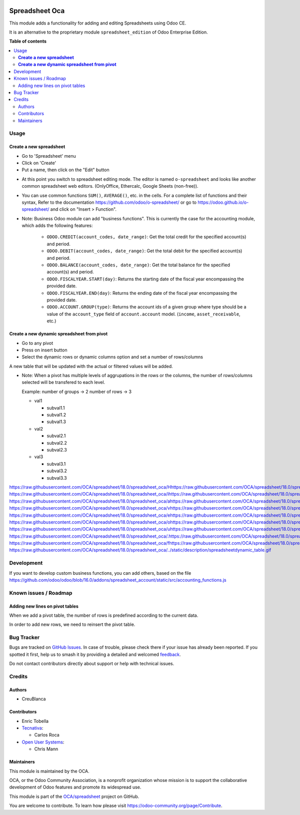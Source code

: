 .. image:: https://odoo-community.org/readme-banner-image
   :target: https://odoo-community.org/get-involved?utm_source=readme
   :alt: Odoo Community Association

===============
Spreadsheet Oca
===============

.. 
   !!!!!!!!!!!!!!!!!!!!!!!!!!!!!!!!!!!!!!!!!!!!!!!!!!!!
   !! This file is generated by oca-gen-addon-readme !!
   !! changes will be overwritten.                   !!
   !!!!!!!!!!!!!!!!!!!!!!!!!!!!!!!!!!!!!!!!!!!!!!!!!!!!
   !! source digest: sha256:1f7a07ac894203278f9986a0d917c3a6ddc3652a7e76873c25cce76ac31f4ff5
   !!!!!!!!!!!!!!!!!!!!!!!!!!!!!!!!!!!!!!!!!!!!!!!!!!!!

.. |badge1| image:: https://img.shields.io/badge/maturity-Beta-yellow.png
    :target: https://odoo-community.org/page/development-status
    :alt: Beta
.. |badge2| image:: https://img.shields.io/badge/license-AGPL--3-blue.png
    :target: http://www.gnu.org/licenses/agpl-3.0-standalone.html
    :alt: License: AGPL-3
.. |badge3| image:: https://img.shields.io/badge/github-OCA%2Fspreadsheet-lightgray.png?logo=github
    :target: https://github.com/OCA/spreadsheet/tree/18.0/spreadsheet_oca
    :alt: OCA/spreadsheet
.. |badge4| image:: https://img.shields.io/badge/weblate-Translate%20me-F47D42.png
    :target: https://translation.odoo-community.org/projects/spreadsheet-18-0/spreadsheet-18-0-spreadsheet_oca
    :alt: Translate me on Weblate
.. |badge5| image:: https://img.shields.io/badge/runboat-Try%20me-875A7B.png
    :target: https://runboat.odoo-community.org/builds?repo=OCA/spreadsheet&target_branch=18.0
    :alt: Try me on Runboat

|badge1| |badge2| |badge3| |badge4| |badge5|

This module adds a functionality for adding and editing Spreadsheets
using Odoo CE.

It is an alternative to the proprietary module ``spreadsheet_edition``
of Odoo Enterprise Edition.

**Table of contents**

.. contents::
   :local:

Usage
=====

**Create a new spreadsheet**
----------------------------

- Go to 'Spreadsheet' menu
- Click on 'Create'
- Put a name, then click on the "Edit" button

|image1|

- At this point you switch to spreadsheet editing mode. The editor is
  named ``o-spreadsheet`` and looks like another common spreadsheet web
  editors. (OnlyOffice, Ethercalc, Google Sheets (non-free)).

|image2|

- You can use common functions ``SUM()``, ``AVERAGE()``, etc. in the
  cells. For a complete list of functions and their syntax, Refer to the
  documentation https://github.com/odoo/o-spreadsheet/ or go to
  https://odoo.github.io/o-spreadsheet/ and click on "Insert >
  Function".

|image3|

- Note: Business Odoo module can add "business functions". This is
  currently the case for the accounting module, which adds the following
  features:

     - ``ODOO.CREDIT(account_codes, date_range)``: Get the total credit
       for the specified account(s) and period.
     - ``ODOO.DEBIT(account_codes, date_range)``: Get the total debit
       for the specified account(s) and period.
     - ``ODOO.BALANCE(account_codes, date_range)``: Get the total
       balance for the specified account(s) and period.
     - ``ODOO.FISCALYEAR.START(day)``: Returns the starting date of the
       fiscal year encompassing the provided date.
     - ``ODOO.FISCALYEAR.END(day)``: Returns the ending date of the
       fiscal year encompassing the provided date.
     - ``ODOO.ACCOUNT.GROUP(type)``: Returns the account ids of a given
       group where type should be a value of the ``account_type`` field
       of ``account.account`` model. (``income``, ``asset_receivable``,
       etc.)

**Create a new dynamic spreadsheet from pivot**
-----------------------------------------------

- Go to any pivot
- Press on insert button
- Select the dynamic rows or dynamic columns option and set a number of
  rows/columns

A new table that will be updated with the actual or filtered values will
be added.

- Note: When a pivot has multiple levels of aggrupations in the rows or
  the columns, the number of rows/columns selected will be transfered to
  each level.

  Example: number of groups -> 2 number of rows -> 3

  - val1

    - subval1.1
    - subval1.2
    - subval1.3

  - val2

    - subval2.1
    - subval2.2
    - subval2.3

  - val3

    - subval3.1
    - subval3.2
    - subval3.3

https://raw.githubusercontent.com/OCA/spreadsheet/18.0/spreadsheet_oca/Hhttps://raw.githubusercontent.com/OCA/spreadsheet/18.0/spreadsheet_oca/ehttps://raw.githubusercontent.com/OCA/spreadsheet/18.0/spreadsheet_oca/rhttps://raw.githubusercontent.com/OCA/spreadsheet/18.0/spreadsheet_oca/ehttps://raw.githubusercontent.com/OCA/spreadsheet/18.0/spreadsheet_oca/ https://raw.githubusercontent.com/OCA/spreadsheet/18.0/spreadsheet_oca/ihttps://raw.githubusercontent.com/OCA/spreadsheet/18.0/spreadsheet_oca/shttps://raw.githubusercontent.com/OCA/spreadsheet/18.0/spreadsheet_oca/ https://raw.githubusercontent.com/OCA/spreadsheet/18.0/spreadsheet_oca/ahttps://raw.githubusercontent.com/OCA/spreadsheet/18.0/spreadsheet_oca/ https://raw.githubusercontent.com/OCA/spreadsheet/18.0/spreadsheet_oca/vhttps://raw.githubusercontent.com/OCA/spreadsheet/18.0/spreadsheet_oca/ihttps://raw.githubusercontent.com/OCA/spreadsheet/18.0/spreadsheet_oca/shttps://raw.githubusercontent.com/OCA/spreadsheet/18.0/spreadsheet_oca/uhttps://raw.githubusercontent.com/OCA/spreadsheet/18.0/spreadsheet_oca/ahttps://raw.githubusercontent.com/OCA/spreadsheet/18.0/spreadsheet_oca/lhttps://raw.githubusercontent.com/OCA/spreadsheet/18.0/spreadsheet_oca/ https://raw.githubusercontent.com/OCA/spreadsheet/18.0/spreadsheet_oca/ehttps://raw.githubusercontent.com/OCA/spreadsheet/18.0/spreadsheet_oca/xhttps://raw.githubusercontent.com/OCA/spreadsheet/18.0/spreadsheet_oca/ahttps://raw.githubusercontent.com/OCA/spreadsheet/18.0/spreadsheet_oca/phttps://raw.githubusercontent.com/OCA/spreadsheet/18.0/spreadsheet_oca/lhttps://raw.githubusercontent.com/OCA/spreadsheet/18.0/spreadsheet_oca/ehttps://raw.githubusercontent.com/OCA/spreadsheet/18.0/spreadsheet_oca/ https://raw.githubusercontent.com/OCA/spreadsheet/18.0/spreadsheet_oca/ohttps://raw.githubusercontent.com/OCA/spreadsheet/18.0/spreadsheet_oca/fhttps://raw.githubusercontent.com/OCA/spreadsheet/18.0/spreadsheet_oca/ https://raw.githubusercontent.com/OCA/spreadsheet/18.0/spreadsheet_oca/uhttps://raw.githubusercontent.com/OCA/spreadsheet/18.0/spreadsheet_oca/shttps://raw.githubusercontent.com/OCA/spreadsheet/18.0/spreadsheet_oca/ehttps://raw.githubusercontent.com/OCA/spreadsheet/18.0/spreadsheet_oca/:https://raw.githubusercontent.com/OCA/spreadsheet/18.0/spreadsheet_oca/ https://raw.githubusercontent.com/OCA/spreadsheet/18.0/spreadsheet_oca/.https://raw.githubusercontent.com/OCA/spreadsheet/18.0/spreadsheet_oca/.https://raw.githubusercontent.com/OCA/spreadsheet/18.0/spreadsheet_oca/ https://raw.githubusercontent.com/OCA/spreadsheet/18.0/spreadsheet_oca/fhttps://raw.githubusercontent.com/OCA/spreadsheet/18.0/spreadsheet_oca/ihttps://raw.githubusercontent.com/OCA/spreadsheet/18.0/spreadsheet_oca/ghttps://raw.githubusercontent.com/OCA/spreadsheet/18.0/spreadsheet_oca/uhttps://raw.githubusercontent.com/OCA/spreadsheet/18.0/spreadsheet_oca/rhttps://raw.githubusercontent.com/OCA/spreadsheet/18.0/spreadsheet_oca/ehttps://raw.githubusercontent.com/OCA/spreadsheet/18.0/spreadsheet_oca/:https://raw.githubusercontent.com/OCA/spreadsheet/18.0/spreadsheet_oca/:https://raw.githubusercontent.com/OCA/spreadsheet/18.0/spreadsheet_oca/
https://raw.githubusercontent.com/OCA/spreadsheet/18.0/spreadsheet_oca/../static/description/spreadsheetdynamic_table.gif

.. |image1| image:: https://raw.githubusercontent.com/OCA/spreadsheet/18.0/spreadsheet_oca/static/description/spreadsheet_create.png
.. |image2| image:: https://raw.githubusercontent.com/OCA/spreadsheet/18.0/spreadsheet_oca/static/description/spreadsheet_edit.png
.. |image3| image:: https://raw.githubusercontent.com/OCA/spreadsheet/18.0/spreadsheet_oca/static/description/o-spreadsheet.png

Development
===========

If you want to develop custom business functions, you can add others,
based on the file
https://github.com/odoo/odoo/blob/16.0/addons/spreadsheet_account/static/src/accounting_functions.js

Known issues / Roadmap
======================

Adding new lines on pivot tables
--------------------------------

When we add a pivot table, the number of rows is predefined according to
the current data.

In order to add new rows, we need to reinsert the pivot table.

Bug Tracker
===========

Bugs are tracked on `GitHub Issues <https://github.com/OCA/spreadsheet/issues>`_.
In case of trouble, please check there if your issue has already been reported.
If you spotted it first, help us to smash it by providing a detailed and welcomed
`feedback <https://github.com/OCA/spreadsheet/issues/new?body=module:%20spreadsheet_oca%0Aversion:%2018.0%0A%0A**Steps%20to%20reproduce**%0A-%20...%0A%0A**Current%20behavior**%0A%0A**Expected%20behavior**>`_.

Do not contact contributors directly about support or help with technical issues.

Credits
=======

Authors
-------

* CreuBlanca

Contributors
------------

- Enric Tobella
- `Tecnativa <https://www.tecnativa.com>`__:

  - Carlos Roca

- `Open User Systems <https://www.openusersystems.com>`__:

  - Chris Mann

Maintainers
-----------

This module is maintained by the OCA.

.. image:: https://odoo-community.org/logo.png
   :alt: Odoo Community Association
   :target: https://odoo-community.org

OCA, or the Odoo Community Association, is a nonprofit organization whose
mission is to support the collaborative development of Odoo features and
promote its widespread use.

This module is part of the `OCA/spreadsheet <https://github.com/OCA/spreadsheet/tree/18.0/spreadsheet_oca>`_ project on GitHub.

You are welcome to contribute. To learn how please visit https://odoo-community.org/page/Contribute.
